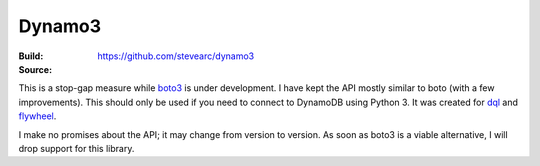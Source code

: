 Dynamo3
=======
:Build: |build|_ |coverage|_
:Source: https://github.com/stevearc/dynamo3

.. |build| image:: https://travis-ci.org/stevearc/dynamo3.png?branch=master
.. _build: https://travis-ci.org/stevearc/dynamo3
.. |coverage| image:: https://coveralls.io/repos/stevearc/dynamo3/badge.png?branch=master
.. _coverage: https://coveralls.io/r/stevearc/dynamo3?branch=master

This is a stop-gap measure while `boto3 <http://github.com/boto/boto3>`_ is
under development. I have kept the API mostly similar to boto (with a few
improvements). This should only be used if you need to connect to DynamoDB
using Python 3. It was created for `dql <http://github.com/mathcamp/dql>`_ and
`flywheel <http://github.com/mathcamp/flywheel>`_.

I make no promises about the API; it may change from version to version. As
soon as boto3 is a viable alternative, I will drop support for this library.
